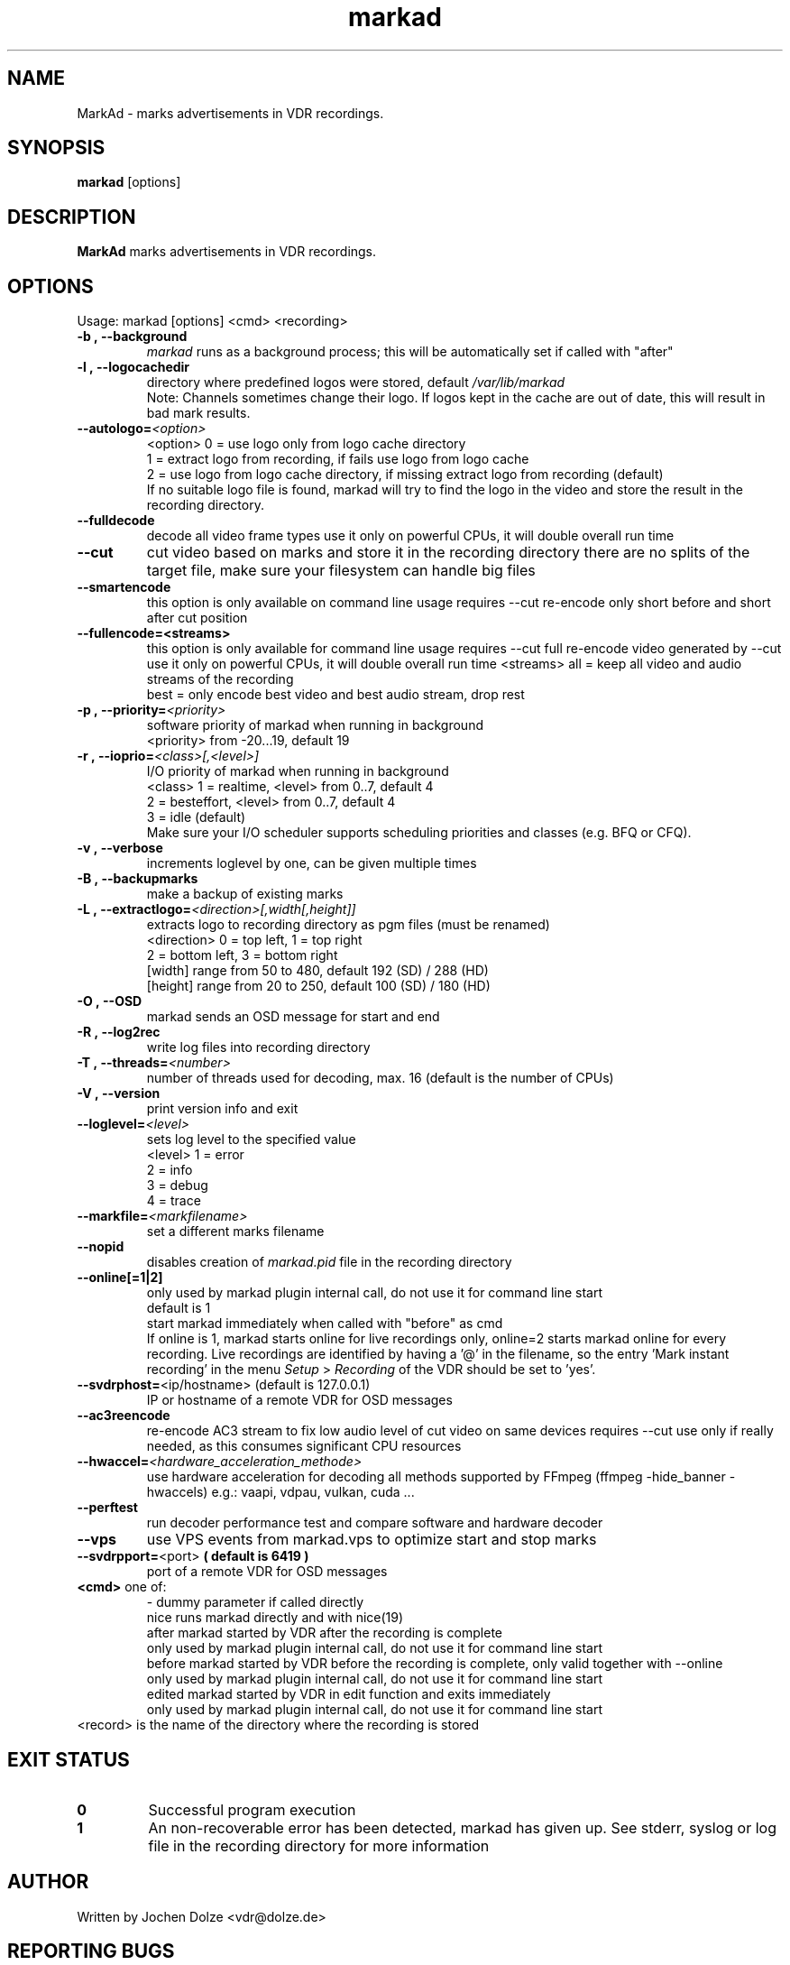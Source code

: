 .\" ** The above line should force tbl to be a preprocessor **
.\" Man page for markad
.\" 
.\" Copyright (C) 2012 Jochen Dolze
.\" 
.\" You may distribute under the terms of the GNU General Public
.\" License as specified in the file COPYING that comes with the
.\" VDR distribution.
.\" 
.\" $Id: markad.1 1.0 2012/05/25 22:33:34 martinkg Exp $
.\" 
.TH "markad" "1" "25 September 2024" "24.2.0" "A program for the Video Disk Recorder"
.SH "NAME"
MarkAd \- marks advertisements in VDR recordings.
.SH "SYNOPSIS"
.B markad
[options]
.SH "DESCRIPTION"
.B MarkAd
marks advertisements in VDR recordings.
.SH "OPTIONS"
.TP 
Usage: markad [options] <cmd> <recording>
.TP 

.BI \-b\ ,\ \-\-background
\fImarkad\fR runs as a background process;
this will be automatically set if called with "after"
.TP 

.BI \-l\ ,\ \-\-logocachedir
directory where predefined logos were stored, default \fI/var/lib/markad\fR
.RS
Note: Channels sometimes change their logo. If logos kept in the cache are out of date, this will result in bad mark results.
.RE
.TP 

.BI \-\-autologo= <option>
<option>   0 = use logo only from logo cache directory
           1 = extract logo from recording, if fails use logo from logo cache
           2 = use logo from logo cache directory, if missing extract logo from recording (default)
.RS
If no suitable logo file is found, markad will try to find the logo in the video and store the result in the recording directory.
.RE
.TP 

.BI \-\-fulldecode
decode all video frame types
use it only on powerful CPUs, it will double overall run time
.TP

.BI \-\-cut
cut video based on marks and store it in the recording directory
there are no splits of the target file, make sure your filesystem can handle big files
.TP


.BI \-\-smartencode
this option is only available on command line usage
requires --cut
re-encode only short before and short after cut position
.TP

.BI \-\-fullencode=<streams>
this option is only available for command line usage
requires --cut
full re-encode video generated by --cut
use it only on powerful CPUs, it will double overall run time
<streams>  all  = keep all video and audio streams of the recording
           best = only encode best video and best audio stream, drop rest
.TP

.BI \-p\ ,\ \-\-priority= <priority>
software priority of markad when running in background
.RS
<priority>  from \-20...19, default 19
.RE
.TP 

.BI \-r\ ,\ \-\-ioprio= <class>[,<level>]
I/O priority of markad when running in background
.RS
<class>     1 = realtime,   <level> from 0..7, default 4
            2 = besteffort, <level> from 0..7, default 4
            3 = idle (default)
.RE
.RS
Make sure your I/O scheduler supports scheduling priorities and classes (e.g. BFQ or CFQ).
.RE
.TP 

.BI \-v\ ,\ \-\-verbose
increments loglevel by one, can be given multiple times
.TP 

.BI \-B\ ,\ \-\-backupmarks
make a backup of existing marks
.TP 

.BI \-L\ ,\ \-\-extractlogo= <direction>[,width[,height]]
extracts logo to recording directory as pgm files (must be renamed)
.RS
<direction>  0 = top left,    1 = top right
             2 = bottom left, 3 = bottom right
             [width]  range from 50 to 480, default 192 (SD) / 288 (HD)
             [height] range from 20 to 250, default 100 (SD) / 180 (HD)
.RE
.TP 

.BI \-O\ ,\ \-\-OSD
markad sends an OSD message for start and end
.TP 

.BI \-R\ ,\ \-\-log2rec
write log files into recording directory
.TP 

.BI \-T\ ,\ \-\-threads= <number>
number of threads used for decoding, max. 16
(default is the number of CPUs)
.TP 

.BI \-V\ ,\ \-\-version
print version info and exit
.TP 

.BI \-\-loglevel= <level>
sets log level to the specified value
.RS
<level>      1 = error
             2 = info
             3 = debug
             4 = trace
.RE
.TP 

.BI \-\-markfile= <markfilename>
set a different marks filename
.TP 

.BI \-\-nopid
disables creation of \fImarkad.pid\fR file in the recording directory
.TP 

.BI \fB\-\-online[=1|2] 
.RS
only used by markad plugin internal call, do not use it for command line start
.RE
.RS
default is 1
.RE
.RS
start markad immediately when called with "before" as cmd
.RE
.RS
If online is 1, markad starts online for live recordings
only, online=2 starts markad online for every recording.
Live recordings are identified by having a '@' in the
filename, so the entry 'Mark instant recording' in the menu
\fISetup\fR > \fIRecording\fR of the VDR should be set to 'yes'.
.RE
.TP 
.BI \-\-svdrphost= "\fR<ip/hostname> " "\fR(default is 127.0.0.1)"
IP or hostname of a remote VDR for OSD messages
.TP

.BI \-\-ac3reencode
re-encode AC3 stream to fix low audio level of cut video on same devices
requires --cut
use only if really needed, as this consumes significant CPU resources
.RS
.RE
.TP 

.BI \-\-hwaccel= <hardware_acceleration_methode>
use hardware acceleration for decoding
all methods supported by FFmpeg (ffmpeg -hide_banner -hwaccels)
e.g.: vaapi, vdpau, vulkan, cuda ...
.TP

.BI \-\-perftest
run decoder performance test and compare software and hardware decoder
.TP

.BI \-\-vps
use VPS events from markad.vps to optimize start and stop marks
.TP

.BI \-\-svdrpport= \fR<port>\fR  "  ( default is 6419 ) "
 port of a remote VDR for OSD messages
.TP
\fB<cmd>\fR one of:
.RE
.RS
\-            dummy parameter if called directly
.RE
.RS
nice         runs markad directly and with nice(19)
.RE
.RS
after        markad started by VDR after the recording is complete
             only used by markad plugin internal call, do not use it for command line start
.RE
.RS
before       markad started by VDR before the recording is complete, only valid together with --online
             only used by markad plugin internal call, do not use it for command line start
.RE
.RS
edited       markad started by VDR in edit function and exits immediately
             only used by markad plugin internal call, do not use it for command line start
.RE
<record>     is the name of the directory where the recording is stored
.SH "EXIT STATUS"
.TP
.B 0
Successful program execution
.TP
.B 1
An non-recoverable error has been detected, markad has given up. See stderr, syslog or log file in the recording directory for more information

.SH "AUTHOR"
Written by Jochen Dolze <vdr@dolze.de>
.SH "REPORTING BUGS"
Report bugs to https://github.com/kfb77/vdr\-plugin\-markad/issues
.SH "COPYRIGHT"
This program is free software; you can redistribute it and/or modify
it under the terms of the GNU General Public License as published by
the Free Software Foundation; either version 2 of the License, or
(at your option) any later version.
See the file COPYING for more information.
